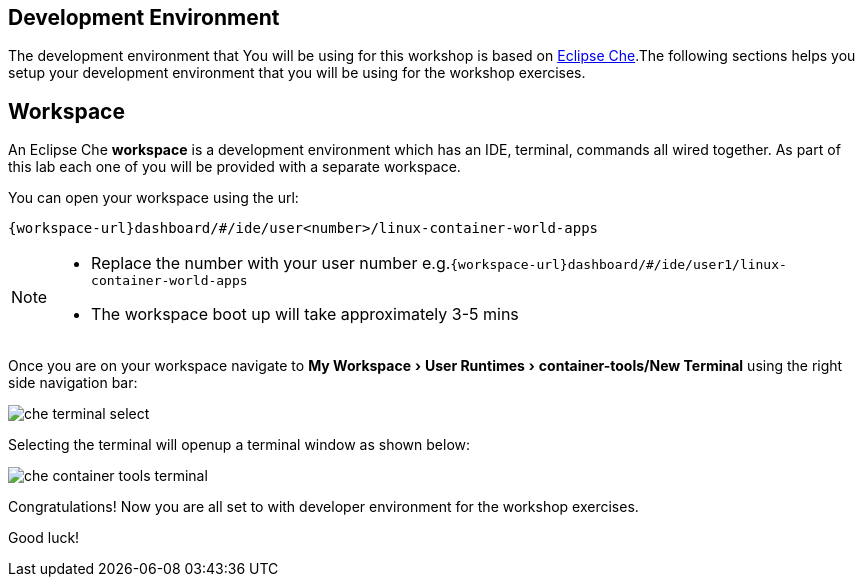 :experimental:

[#dev-env-intro]
== Development Environment

The development environment that You will be using for this workshop is based on https://www.eclipse.org/che/[Eclipse Che].The following sections helps you setup your development environment that you will be using for the workshop exercises.

[#dev-env]
== Workspace 

An Eclipse Che **workspace** is a development environment which has an IDE, terminal, commands all wired together. As part of this lab each one of you will be provided with a separate workspace.

You can open your workspace using the url:

`{workspace-url}dashboard/#/ide/user<number>/linux-container-world-apps`

[NOTE] 
====
* Replace the number with your user number
e.g.`{workspace-url}dashboard/#/ide/user1/linux-container-world-apps`

* The workspace boot up will take approximately 3-5 mins
====

Once you are on your workspace navigate to menu:My Workspace[ User Runtimes > container-tools/New Terminal] using the right side navigation bar:

image::che_terminal_select.png[]

Selecting the terminal will openup a terminal window as shown below:

image::che_container_tools_terminal.png[]

Congratulations! Now you are all set to with developer environment for the workshop exercises.

Good luck!